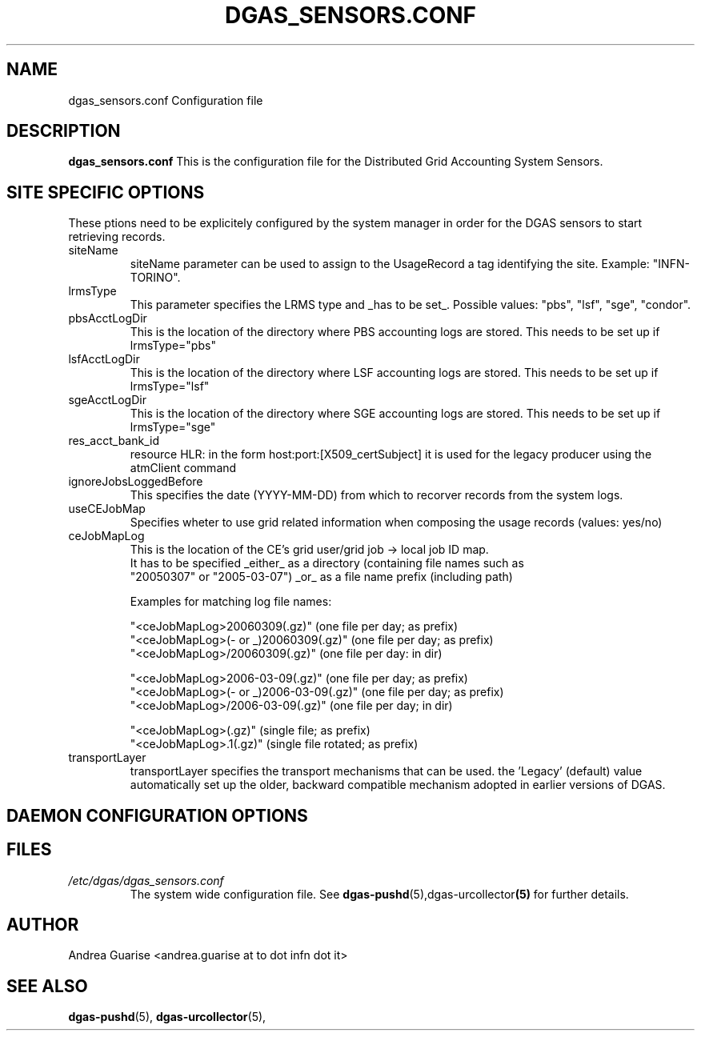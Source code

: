 .\" Process this file with
.\" groff -man -Tascii dgas_sensors.conf.5
.\"
.TH DGAS_SENSORS.CONF 5 "MARCH 2011" Linux "User Manuals"
.SH NAME
dgas_sensors.conf Configuration file
.SH DESCRIPTION
.B dgas_sensors.conf
This is the configuration file for the Distributed Grid Accounting System Sensors.
.SH SITE SPECIFIC OPTIONS
These ptions need to be explicitely configured by the system manager in order for
the DGAS sensors to start retrieving records.
.IP siteName
siteName parameter can be used to assign to the UsageRecord a tag identifying
the site. Example: "INFN-TORINO".
.IP lrmsType
This parameter specifies the LRMS type and _has to be set_. Possible values: 
"pbs", "lsf", "sge", "condor".
.IP pbsAcctLogDir
This is the location of the directory where PBS accounting logs are stored. This needs to be set up if lrmsType="pbs"
.IP lsfAcctLogDir
This is the location of the directory where LSF accounting logs are stored. This needs to be set up if lrmsType="lsf"
.IP sgeAcctLogDir
This is the location of the directory where SGE accounting logs are stored. This needs to be set up if lrmsType="sge"
.IP res_acct_bank_id 
resource HLR: in the form host:port:[X509_certSubject] it is used for the legacy producer using the atmClient command
.IP ignoreJobsLoggedBefore
This specifies the date (YYYY-MM-DD) from which to recorver records from the system logs.
.IP useCEJobMap
Specifies wheter to use grid related information when composing the usage records (values: yes/no)
.IP ceJobMapLog
This is the location of the CE's grid user/grid job -> local job ID map.
 It has to be specified _either_ as a directory (containing file names such as
 "20050307" or "2005-03-07") _or_ as a file name prefix (including path)

 Examples for matching log file names:

 "<ceJobMapLog>20060309(.gz)" (one file per day; as prefix)
 "<ceJobMapLog>(- or _)20060309(.gz)" (one file per day; as prefix)
 "<ceJobMapLog>/20060309(.gz)" (one file per day: in dir)

 "<ceJobMapLog>2006-03-09(.gz)" (one file per day; as prefix)
 "<ceJobMapLog>(- or _)2006-03-09(.gz)" (one file per day; as prefix)
 "<ceJobMapLog>/2006-03-09(.gz)" (one file per day; in dir)

 "<ceJobMapLog>(.gz)" (single file; as prefix)
 "<ceJobMapLog>.1(.gz)" (single file rotated; as prefix)
.IP transportLayer
transportLayer specifies the transport mechanisms that can be used.
the 'Legacy' (default) value automatically set up the older, backward compatible 
mechanism adopted in earlier versions of DGAS.

.SH DAEMON CONFIGURATION OPTIONS


 
.SH FILES
.I /etc/dgas/dgas_sensors.conf
.RS
The system wide configuration file. See
.BR dgas-pushd (5),dgas-urcollector (5)
for further details.
.RE
.SH AUTHOR
Andrea Guarise <andrea.guarise at to dot infn dot it>
.SH "SEE ALSO"
.BR dgas-pushd (5),
.BR dgas-urcollector (5),
